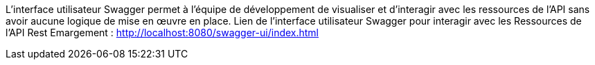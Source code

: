 






L'interface utilisateur Swagger permet à l'équipe de développement de visualiser et d'interagir avec
les ressources de l'API sans avoir aucune logique de mise en œuvre en place.
Lien de l'interface utilisateur Swagger pour interagir avec les Ressources de l'API Rest Emargement :
http://localhost:8080/swagger-ui/index.html